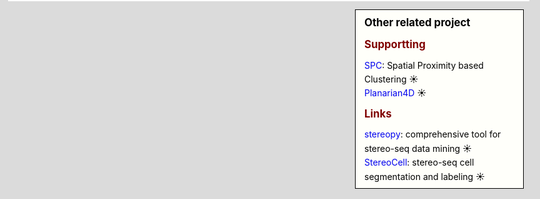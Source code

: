 .. sidebar:: Other related project

	.. rubric:: Supportting
	| `SPC <https://github.com/lskfs/SPC>`_: Spatial Proximity based Clustering ☀ 
	| `Planarian4D <https://github.com/BGI-Qingdao/Planarian4D>`_ ☀ 

	.. rubric:: Links
	| `stereopy <https://github.com/BGIResearch/stereopy>`_: comprehensive tool for stereo-seq data mining ☀ 
	| `StereoCell <https://github.com/BGIResearch/StereoCell>`_: stereo-seq cell segmentation and labeling ☀ 
